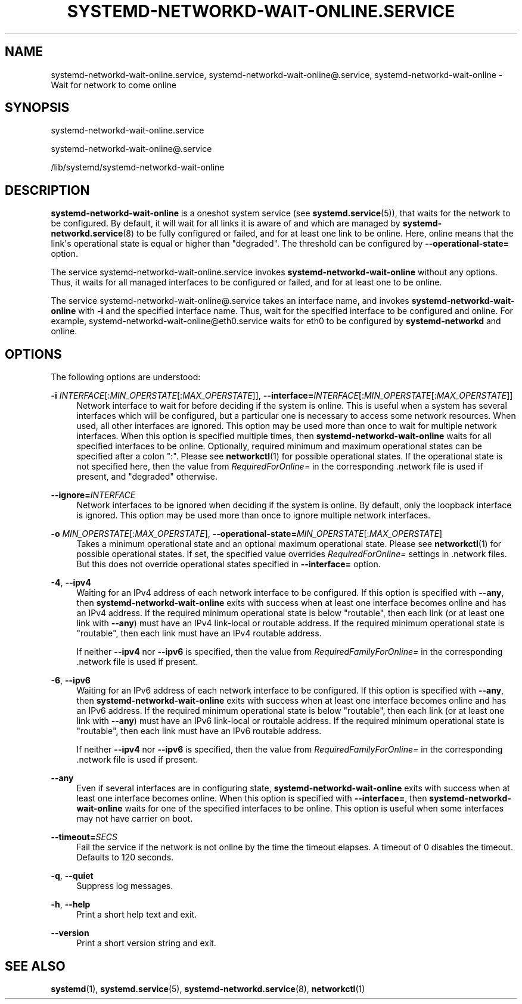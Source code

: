 '\" t
.TH "SYSTEMD\-NETWORKD\-WAIT\-ONLINE\&.SERVICE" "8" "" "systemd 251" "systemd-networkd-wait-online.service"
.\" -----------------------------------------------------------------
.\" * Define some portability stuff
.\" -----------------------------------------------------------------
.\" ~~~~~~~~~~~~~~~~~~~~~~~~~~~~~~~~~~~~~~~~~~~~~~~~~~~~~~~~~~~~~~~~~
.\" http://bugs.debian.org/507673
.\" http://lists.gnu.org/archive/html/groff/2009-02/msg00013.html
.\" ~~~~~~~~~~~~~~~~~~~~~~~~~~~~~~~~~~~~~~~~~~~~~~~~~~~~~~~~~~~~~~~~~
.ie \n(.g .ds Aq \(aq
.el       .ds Aq '
.\" -----------------------------------------------------------------
.\" * set default formatting
.\" -----------------------------------------------------------------
.\" disable hyphenation
.nh
.\" disable justification (adjust text to left margin only)
.ad l
.\" -----------------------------------------------------------------
.\" * MAIN CONTENT STARTS HERE *
.\" -----------------------------------------------------------------
.SH "NAME"
systemd-networkd-wait-online.service, systemd-networkd-wait-online@.service, systemd-networkd-wait-online \- Wait for network to come online
.SH "SYNOPSIS"
.PP
systemd\-networkd\-wait\-online\&.service
.PP
systemd\-networkd\-wait\-online@\&.service
.PP
/lib/systemd/systemd\-networkd\-wait\-online
.SH "DESCRIPTION"
.PP
\fBsystemd\-networkd\-wait\-online\fR
is a oneshot system service (see
\fBsystemd.service\fR(5)), that waits for the network to be configured\&. By default, it will wait for all links it is aware of and which are managed by
\fBsystemd-networkd.service\fR(8)
to be fully configured or failed, and for at least one link to be online\&. Here, online means that the link\*(Aqs operational state is equal or higher than
"degraded"\&. The threshold can be configured by
\fB\-\-operational\-state=\fR
option\&.
.PP
The service
systemd\-networkd\-wait\-online\&.service
invokes
\fBsystemd\-networkd\-wait\-online\fR
without any options\&. Thus, it waits for all managed interfaces to be configured or failed, and for at least one to be online\&.
.PP
The service
systemd\-networkd\-wait\-online@\&.service
takes an interface name, and invokes
\fBsystemd\-networkd\-wait\-online\fR
with
\fB\-i\fR
and the specified interface name\&. Thus, wait for the specified interface to be configured and online\&. For example,
systemd\-networkd\-wait\-online@eth0\&.service
waits for
eth0
to be configured by
\fBsystemd\-networkd\fR
and online\&.
.SH "OPTIONS"
.PP
The following options are understood:
.PP
\fB\-i\fR \fIINTERFACE\fR[:\fIMIN_OPERSTATE\fR[:\fIMAX_OPERSTATE\fR]], \fB\-\-interface=\fR\fIINTERFACE\fR[:\fIMIN_OPERSTATE\fR[:\fIMAX_OPERSTATE\fR]]
.RS 4
Network interface to wait for before deciding if the system is online\&. This is useful when a system has several interfaces which will be configured, but a particular one is necessary to access some network resources\&. When used, all other interfaces are ignored\&. This option may be used more than once to wait for multiple network interfaces\&. When this option is specified multiple times, then
\fBsystemd\-networkd\-wait\-online\fR
waits for all specified interfaces to be online\&. Optionally, required minimum and maximum operational states can be specified after a colon
":"\&. Please see
\fBnetworkctl\fR(1)
for possible operational states\&. If the operational state is not specified here, then the value from
\fIRequiredForOnline=\fR
in the corresponding
\&.network
file is used if present, and
"degraded"
otherwise\&.
.RE
.PP
\fB\-\-ignore=\fR\fIINTERFACE\fR
.RS 4
Network interfaces to be ignored when deciding if the system is online\&. By default, only the loopback interface is ignored\&. This option may be used more than once to ignore multiple network interfaces\&.
.RE
.PP
\fB\-o\fR \fIMIN_OPERSTATE\fR[:\fIMAX_OPERSTATE\fR], \fB\-\-operational\-state=\fR\fIMIN_OPERSTATE\fR[:\fIMAX_OPERSTATE\fR]
.RS 4
Takes a minimum operational state and an optional maximum operational state\&. Please see
\fBnetworkctl\fR(1)
for possible operational states\&. If set, the specified value overrides
\fIRequiredForOnline=\fR
settings in
\&.network
files\&. But this does not override operational states specified in
\fB\-\-interface=\fR
option\&.
.RE
.PP
\fB\-4\fR, \fB\-\-ipv4\fR
.RS 4
Waiting for an IPv4 address of each network interface to be configured\&. If this option is specified with
\fB\-\-any\fR, then
\fBsystemd\-networkd\-wait\-online\fR
exits with success when at least one interface becomes online and has an IPv4 address\&. If the required minimum operational state is below
"routable", then each link (or at least one link with
\fB\-\-any\fR) must have an IPv4 link\-local or routable address\&. If the required minimum operational state is
"routable", then each link must have an IPv4 routable address\&.
.sp
If neither
\fB\-\-ipv4\fR
nor
\fB\-\-ipv6\fR
is specified, then the value from
\fIRequiredFamilyForOnline=\fR
in the corresponding
\&.network
file is used if present\&.
.RE
.PP
\fB\-6\fR, \fB\-\-ipv6\fR
.RS 4
Waiting for an IPv6 address of each network interface to be configured\&. If this option is specified with
\fB\-\-any\fR, then
\fBsystemd\-networkd\-wait\-online\fR
exits with success when at least one interface becomes online and has an IPv6 address\&. If the required minimum operational state is below
"routable", then each link (or at least one link with
\fB\-\-any\fR) must have an IPv6 link\-local or routable address\&. If the required minimum operational state is
"routable", then each link must have an IPv6 routable address\&.
.sp
If neither
\fB\-\-ipv4\fR
nor
\fB\-\-ipv6\fR
is specified, then the value from
\fIRequiredFamilyForOnline=\fR
in the corresponding
\&.network
file is used if present\&.
.RE
.PP
\fB\-\-any\fR
.RS 4
Even if several interfaces are in configuring state,
\fBsystemd\-networkd\-wait\-online\fR
exits with success when at least one interface becomes online\&. When this option is specified with
\fB\-\-interface=\fR, then
\fBsystemd\-networkd\-wait\-online\fR
waits for one of the specified interfaces to be online\&. This option is useful when some interfaces may not have carrier on boot\&.
.RE
.PP
\fB\-\-timeout=\fR\fISECS\fR
.RS 4
Fail the service if the network is not online by the time the timeout elapses\&. A timeout of 0 disables the timeout\&. Defaults to 120 seconds\&.
.RE
.PP
\fB\-q\fR, \fB\-\-quiet\fR
.RS 4
Suppress log messages\&.
.RE
.PP
\fB\-h\fR, \fB\-\-help\fR
.RS 4
Print a short help text and exit\&.
.RE
.PP
\fB\-\-version\fR
.RS 4
Print a short version string and exit\&.
.RE
.SH "SEE ALSO"
.PP
\fBsystemd\fR(1),
\fBsystemd.service\fR(5),
\fBsystemd-networkd.service\fR(8),
\fBnetworkctl\fR(1)

